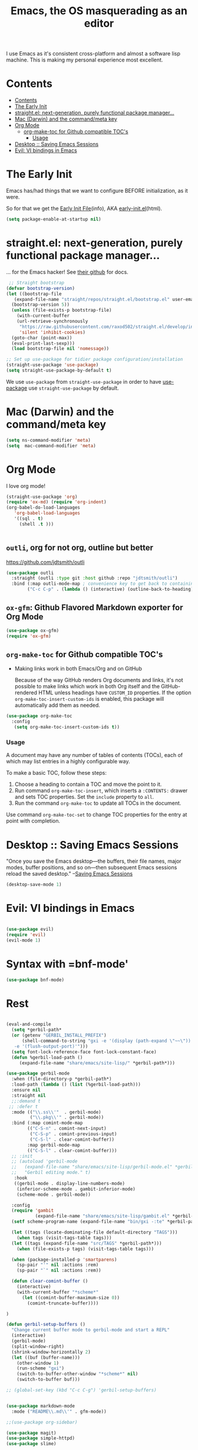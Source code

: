 #+TITLE: Emacs, the OS masquerading as an editor
#+PROPERTY: header-args :tangle ./init.el

I use Emacs as it's consistent cross-platform and almost a software
lisp machine. This is making my personal experience most excellent.

* Contents
:PROPERTIES:
:TOC:      :include siblings :depth 3
:CUSTOM_ID: contents
:END:
:CONTENTS:
- [[#contents][Contents]]
- [[#the-early-init][The Early Init]]
- [[#straightel-next-generation-purely-functional-package-manager][straight.el: next-generation, purely functional package manager...]]
- [[#mac-darwin-and-the-commandmeta-key][Mac (Darwin) and the command/meta key]]
- [[#org-mode][Org Mode]]
  - [[#org-make-toc-for-github-compatible-tocs][org-make-toc for Github compatible TOC's]]
    - [[#usage][Usage]]
- [[#desktop--saving-emacs-sessions][Desktop :: Saving Emacs Sessions]]
- [[#evil-vi-bindings-in-emacs][Evil: VI bindings in Emacs]]
:END:


* The Early Init
:PROPERTIES:
:CUSTOM_ID: the-early-init
:END:

Emacs has/had things that we want to configure BEFORE initialization, as it were.

So for that we get the [[info:emacs#Early Init File][Early Init File]](info), AKA [[https://www.gnu.org/software/emacs/manual/html_node/emacs/Early-Init-File.html][early-init.el]](html).

#+begin_src emacs-lisp :tangle ./early-init.el :comments both
  (setq package-enable-at-startup nil)
#+end_src

* straight.el: next-generation, purely functional package manager...
:PROPERTIES:
:CUSTOM_ID: straightel-next-generation-purely-functional-package-manager
:END:

... for the Emacs hacker! See [[https://github.com/radian-software/straight.el][their github]] for docs.

#+begin_src emacs-lisp
   ;; Straight bootstrap
  (defvar bootstrap-version)
  (let ((bootstrap-file
  	 (expand-file-name "straight/repos/straight.el/bootstrap.el" user-emacs-directory))
  	(bootstrap-version 5))
    (unless (file-exists-p bootstrap-file)
      (with-current-buffer
  	  (url-retrieve-synchronously
  	   "https://raw.githubusercontent.com/raxod502/straight.el/develop/install.el"
  	   'silent 'inhibit-cookies)
  	(goto-char (point-max))
  	(eval-print-last-sexp)))
    (load bootstrap-file nil 'nomessage))

  ;; Set up use-package for tidier package configuration/installation
  (straight-use-package 'use-package)
  (setq straight-use-package-by-default t)
  
#+end_src

We use =use-package= from =straight-use-package= in order to have
[[https://github.com/jwiegley/use-package][use-package]] use =straight-use-package= by default.


* Mac (Darwin) and the command/meta key
:PROPERTIES:
:CUSTOM_ID: mac-darwin-and-the-commandmeta-key
:END:

#+begin_src emacs-lisp
  (setq ns-command-modifier 'meta)
  (setq  mac-command-modifier 'meta)
#+end_src


* Org Mode
:PROPERTIES:
:CUSTOM_ID: org-mode
:END:

I love org mode!

#+begin_src emacs-lisp
  (straight-use-package 'org)
  (require 'ox-md) (require 'org-indent)
  (org-babel-do-load-languages
     'org-babel-load-languages
     '((sql . t)
       (shell .t )))


#+end_src

** =outli=, org for not org, outline but better

https://github.com/jdtsmith/outli
#+begin_src emacs-lisp
  (use-package outli
    :straight (outli :type git :host github :repo "jdtsmith/outli")
    :bind (:map outli-mode-map ; convenience key to get back to containing heading
  	      ("C-c C-p" . (lambda () (interactive) (outline-back-to-heading)))))
#+end_src

** =ox-gfm=: Github Flavored Markdown exporter for Org Mode

#+begin_src emacs-lisp
  (use-package ox-gfm)
  (require 'ox-gfm)
#+end_src

** =org-make-toc= for Github compatible TOC's
:PROPERTIES:
:CUSTOM_ID: org-make-toc-for-github-compatible-tocs
:END:

 - Making links work in both Emacs/Org and on GitHub

   Because of the way GitHub renders Org documents and links, it's not
   possible to make links which work in both Org itself and the
   GitHub-rendered HTML unless headings have ~CUSTOM_ID~ properties.
   If the option ~org-make-toc-insert-custom-ids~ is enabled, this
   package will automatically add them as needed.
   


#+begin_src emacs-lisp
  (use-package org-make-toc
    :config
     (setq org-make-toc-insert-custom-ids t))
#+end_src

*** Usage
:PROPERTIES:
:CUSTOM_ID: usage
:END:

A document may have any number of tables of contents (TOCs), each of which may list entries in a highly configurable way.

To make a basic TOC, follow these steps:

1.  Choose a heading to contain a TOC and move the point to it.
2.  Run command =org-make-toc-insert=, which inserts a =:CONTENTS:=
   drawer and sets TOC properties.  Set the =include= property to
   =all=.
3.  Run the command =org-make-toc= to update all TOCs in the document.

Use command =org-make-toc-set= to change TOC properties for the entry at point with completion.

* Desktop :: Saving Emacs Sessions
  :PROPERTIES:
  :CUSTOM_ID: desktop--saving-emacs-sessions
  :END:
  
"Once you save the Emacs desktop—the buffers, their file names, major
modes, buffer positions, and so on—then subsequent Emacs sessions
reload the saved desktop." --[[https://www.gnu.org/software/emacs/manual/html_node/emacs/Saving-Emacs-Sessions.html][Saving Emacs Sessions]]

#+NAME: desktop-save-mode
#+BEGIN_SRC emacs-lisp
  (desktop-save-mode 1)
#+END_SRC


* Evil: VI bindings in Emacs
:PROPERTIES:
:CUSTOM_ID: evil-vi-bindings-in-emacs
:END:

#+begin_src emacs-lisp
  
  (use-package evil)
  (require 'evil)
  (evil-mode 1)

#+end_src

* Syntax with =bnf-mode'

#+begin_src emacs-lisp
  (use-package bnf-mode)
#+end_src
* Rest
#+begin_src emacs-lisp :tangle "./init.el"

  (eval-and-compile
    (setq *gerbil-path*
  	(or (getenv "GERBIL_INSTALL_PREFIX")
  	    (shell-command-to-string "gxi -e '(display (path-expand \"~~\"))'\
     -e '(flush-output-port)'")))
    (setq font-lock-reference-face font-lock-constant-face)
    (defun %gerbil-load-path ()
       (expand-file-name "share/emacs/site-lisp/" *gerbil-path*)))

  (use-package gerbil-mode
    :when (file-directory-p *gerbil-path*)
    :load-path (lambda () (list (%gerbil-load-path)))
    :ensure nil
    :straight nil
    ;;:demand t
   ;; :defer t
    :mode (("\\.ss\\'"  . gerbil-mode)
           ("\\.pkg\\'" . gerbil-mode))
    :bind (:map comint-mode-map
  	      (("C-S-n" . comint-next-input)
  	       ("C-S-p" . comint-previous-input)
  	       ("C-S-l" . clear-comint-buffer))
  	      :map gerbil-mode-map
  	      (("C-S-l" . clear-comint-buffer)))
    ;; :init
    ;; (autoload 'gerbil-mode
    ;;   (expand-file-name "share/emacs/site-lisp/gerbil-mode.el" *gerbil-path*)
    ;;   "Gerbil editing mode." t)
     :hook
     ((gerbil-mode . display-line-numbers-mode)
      (inferior-scheme-mode . gambit-inferior-mode)
      (scheme-mode . gerbil-mode))

    :config
    (require 'gambit
             (expand-file-name "share/emacs/site-lisp/gambit.el" *gerbil-path*))
    (setf scheme-program-name (expand-file-name "bin/gxi -:te" *gerbil-path*))

    (let ((tags (locate-dominating-file default-directory "TAGS")))
      (when tags (visit-tags-table tags)))
    (let ((tags (expand-file-name "src/TAGS" *gerbil-path*)))
      (when (file-exists-p tags) (visit-tags-table tags)))

    (when (package-installed-p 'smartparens)
      (sp-pair "'" nil :actions :rem)
      (sp-pair "`" nil :actions :rem))

    (defun clear-comint-buffer ()
      (interactive)
      (with-current-buffer "*scheme*"
        (let ((comint-buffer-maximum-size 0))
          (comint-truncate-buffer))))

  )

  (defun gerbil-setup-buffers ()
    "Change current buffer mode to gerbil-mode and start a REPL"
    (interactive)
    (gerbil-mode)
    (split-window-right)
    (shrink-window-horizontally 2)
    (let ((buf (buffer-name)))
      (other-window 1)
      (run-scheme "gxi")
      (switch-to-buffer-other-window "*scheme*" nil)
      (switch-to-buffer buf)))

  ;; (global-set-key (kbd "C-c C-g") 'gerbil-setup-buffers)


  (use-package markdown-mode
    :mode ("README\\.md\\'" . gfm-mode))

  ;;(use-package org-sidebar)

  (use-package magit)
  (use-package simple-httpd)
  (use-package slime)

  (use-package haskell-mode)

  (use-package doom-themes
    :config
    ;; Global settings (defaults)
    (setq doom-themes-enable-bold t    ; if nil, bold is universally disabled
  	  doom-themes-enable-italic t) ; if nil, italics is universally disabled
    ;(load-theme 'doom-one t)
    (load-theme 'doom-nord t)

    ;; Enable flashing mode-line on errors
    (doom-themes-visual-bell-config)
    ;; Enable custom neotree theme (all-the-icons must be installed!)
    (doom-themes-neotree-config)
    ;; or for treemacs users
    (setq doom-themes-treemacs-theme "doom-atom") ; use "doom-colors" for less minimal icon theme
    (doom-themes-treemacs-config)
    ;; Corrects (and improves) org-mode's native fontification.
    (doom-themes-org-config))
  (use-package multi-vterm
  	  :config
  	  (add-hook 'vterm-mode-hook
  			  (lambda ()
  			  (setq-local evil-insert-state-cursor 'box)
  			  (evil-insert-state)))
  	  (define-key vterm-mode-map [return]                      #'vterm-send-return)

  	  (setq vterm-keymap-exceptions nil)
  	  (evil-define-key 'insert vterm-mode-map (kbd "C-e")      #'vterm--self-insert)
  	  (evil-define-key 'insert vterm-mode-map (kbd "C-f")      #'vterm--self-insert)
  	  (evil-define-key 'insert vterm-mode-map (kbd "C-a")      #'vterm--self-insert)
  	  (evil-define-key 'insert vterm-mode-map (kbd "C-v")      #'vterm--self-insert)
  	  (evil-define-key 'insert vterm-mode-map (kbd "C-b")      #'vterm--self-insert)
  	  (evil-define-key 'insert vterm-mode-map (kbd "C-w")      #'vterm--self-insert)
  	  (evil-define-key 'insert vterm-mode-map (kbd "C-u")      #'vterm--self-insert)
  	  (evil-define-key 'insert vterm-mode-map (kbd "C-d")      #'vterm--self-insert)
  	  (evil-define-key 'insert vterm-mode-map (kbd "C-n")      #'vterm--self-insert)
  	  (evil-define-key 'insert vterm-mode-map (kbd "C-m")      #'vterm--self-insert)
  	  (evil-define-key 'insert vterm-mode-map (kbd "C-p")      #'vterm--self-insert)
  	  (evil-define-key 'insert vterm-mode-map (kbd "C-j")      #'vterm--self-insert)
  	  (evil-define-key 'insert vterm-mode-map (kbd "C-k")      #'vterm--self-insert)
  	  (evil-define-key 'insert vterm-mode-map (kbd "C-r")      #'vterm--self-insert)
  	  (evil-define-key 'insert vterm-mode-map (kbd "C-t")      #'vterm--self-insert)
  	  (evil-define-key 'insert vterm-mode-map (kbd "C-g")      #'vterm--self-insert)
  	  (evil-define-key 'insert vterm-mode-map (kbd "C-c")      #'vterm--self-insert)
  	  (evil-define-key 'insert vterm-mode-map (kbd "C-SPC")    #'vterm--self-insert)
  	  (evil-define-key 'normal vterm-mode-map (kbd "C-d")      #'vterm--self-insert)
  	  (evil-define-key 'normal vterm-mode-map (kbd ",c")       #'multi-vterm)
  	  (evil-define-key 'normal vterm-mode-map (kbd ",n")       #'multi-vterm-next)
  	  (evil-define-key 'normal vterm-mode-map (kbd ",p")       #'multi-vterm-prev)
  	  (evil-define-key 'normal vterm-mode-map (kbd "i")        #'evil-insert-resume)
  	  (evil-define-key 'normal vterm-mode-map (kbd "o")        #'evil-insert-resume)
  	  (evil-define-key 'normal vterm-mode-map (kbd "<return>") #'evil-insert-resume))
  (custom-set-variables
   ;; custom-set-variables was added by Custom.
   ;; If you edit it by hand, you could mess it up, so be careful.
   ;; Your init file should contain only one such instance.
   ;; If there is more than one, they won't work right.
  '(tool-bar-mode nil))
  (custom-set-faces
   ;; custom-set-faces was added by Custom.
   ;; If you edit it by hand, you could mess it up, so be careful.
   ;; Your init file should contain only one such instance.
   ;; If there is more than one, they won't work right.
   '(default ((t (:family "Andale Mono" :foundry "nil" :slant normal :weight regular :height 180 :width normal)))))
#+end_src

